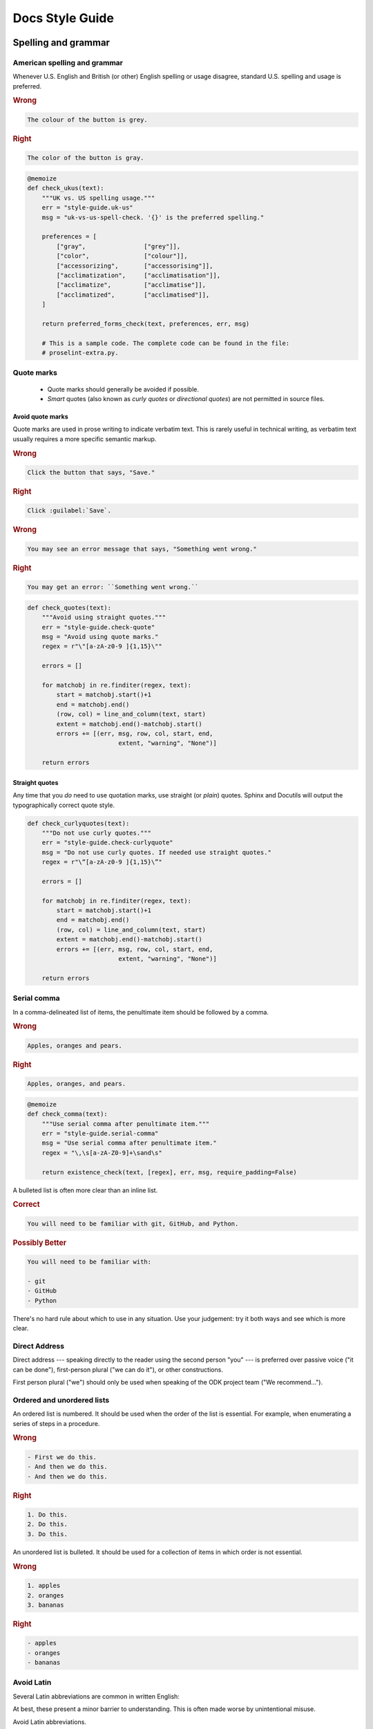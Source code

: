 *****************
Docs Style Guide
*****************

.. _spelling-and-grammar:

Spelling and grammar
=======================

.. _american-spelling:

American spelling and grammar
-----------------------------

Whenever U.S. English and British (or other) English spelling or usage disagree, standard U.S. spelling and usage is preferred.

.. rubric:: Wrong

.. code-block:: rst

  The colour of the button is grey.

.. rubric:: Right

.. code-block:: rst

  The color of the button is gray.

.. code-block:: python
  :class: proselint-extra-checks
  
  @memoize
  def check_ukus(text):
      """UK vs. US spelling usage."""
      err = "style-guide.uk-us"
      msg = "uk-vs-us-spell-check. '{}' is the preferred spelling."

      preferences = [
          ["gray",                ["grey"]],
          ["color",               ["colour"]],
          ["accessorizing",       ["accessorising"]],
          ["acclimatization",     ["acclimatisation"]],
          ["acclimatize",         ["acclimatise"]],
          ["acclimatized",        ["acclimatised"]],
      ]

      return preferred_forms_check(text, preferences, err, msg)

      # This is a sample code. The complete code can be found in the file:
      # proselint-extra.py.

.. _quote-marks:
    
Quote marks
--------------

 - Quote marks should generally be avoided if possible.
 - *Smart* quotes (also known as *curly quotes* or *directional quotes*) are not permitted in source files.
 
.. _avoid-quotes:
 
Avoid quote marks
~~~~~~~~~~~~~~~~~~~~~

Quote marks are used in prose writing to indicate verbatim text. This is rarely useful in technical writing, as verbatim text usually requires a more specific semantic markup.

.. rubric:: Wrong

.. code-block:: rst

  Click the button that says, "Save."
  
.. rubric:: Right

.. code-block:: rst

  Click :guilabel:`Save`.
  
.. rubric:: Wrong

.. code-block:: rst

  You may see an error message that says, "Something went wrong."
  
.. rubric:: Right

.. code-block:: rst

  You may get an error: ``Something went wrong.``

.. code-block:: python
  :class: extra-checks

  def check_quotes(text):
      """Avoid using straight quotes."""
      err = "style-guide.check-quote"
      msg = "Avoid using quote marks."
      regex = r"\"[a-zA-z0-9 ]{1,15}\""

      errors = []

      for matchobj in re.finditer(regex, text):
          start = matchobj.start()+1
          end = matchobj.end()
          (row, col) = line_and_column(text, start)
          extent = matchobj.end()-matchobj.start()
          errors += [(err, msg, row, col, start, end,
                           extent, "warning", "None")]  

      return errors
 
.. _straight-quote:
  
Straight quotes
~~~~~~~~~~~~~~~~~~

Any time that you *do* need to use quotation marks, use straight (or *plain*) quotes. Sphinx and Docutils will output the typographically correct quote style.

.. code-block:: python
  :class: extra-checks

  def check_curlyquotes(text):
      """Do not use curly quotes."""
      err = "style-guide.check-curlyquote"
      msg = "Do not use curly quotes. If needed use straight quotes."
      regex = r"\“[a-zA-z0-9 ]{1,15}\”"

      errors = []

      for matchobj in re.finditer(regex, text):
          start = matchobj.start()+1
          end = matchobj.end()
          (row, col) = line_and_column(text, start)
          extent = matchobj.end()-matchobj.start()
          errors += [(err, msg, row, col, start, end,
                           extent, "warning", "None")]  

      return errors

.. _serial-comma:

Serial comma
-----------------

In a comma-delineated list of items, the penultimate item should be followed by a comma.

.. rubric:: Wrong

.. code-block:: rst

  Apples, oranges and pears.
  
.. rubric:: Right

.. code-block:: rst

  Apples, oranges, and pears.

.. code-block:: python
  :class: style-checks

  @memoize
  def check_comma(text):
      """Use serial comma after penultimate item."""
      err = "style-guide.serial-comma"
      msg = "Use serial comma after penultimate item."
      regex = "\,\s[a-zA-Z0-9]+\sand\s"

      return existence_check(text, [regex], err, msg, require_padding=False)

A bulleted list is often more clear than an inline list.

.. rubric:: Correct

.. code-block:: rst

  You will need to be familiar with git, GitHub, and Python.
  
.. rubric:: Possibly Better

.. code-block:: rst

  You will need to be familiar with:
  
  - git
  - GitHub
  - Python
  
There's no hard rule about which to use in any situation. Use your judgement: try it both ways and see which is more clear.

.. _direct-address:

Direct Address
------------------

Direct address 
--- speaking directly to the reader using the second person "you" --- 
is preferred over
passive voice ("it can be done"),
first-person plural ("we can do it"),
or other constructions.

First person plural ("we") should only be used 
when speaking of the ODK project team
("We recommend...").

.. _ordered-vs-unordered:

Ordered and unordered lists
-----------------------------

An ordered list is numbered. It should be used when the order of the list is essential. For example, when enumerating a series of steps in a procedure.

.. rubric:: Wrong

.. code-block:: rst

  - First we do this.
  - And then we do this.
  - And then we do this.
  
.. rubric:: Right

.. code-block:: rst

  1. Do this.
  2. Do this.
  3. Do this.
  
An unordered list is bulleted. It should be used for a collection of items in which order is not essential.

.. rubric:: Wrong

.. code-block:: rst

  1. apples
  2. oranges
  3. bananas
  
.. rubric:: Right

.. code-block:: rst

  - apples
  - oranges
  - bananas

.. _avoid-latin:

Avoid Latin
-------------

Several Latin abbreviations are common in written English:

.. startignore

 - etc.
 - i.e.
 - e.g.
 - viz.
 - c.f.
 - n.b.
 - ibid.
 - q.v.

.. endignore
 
At best, these present a minor barrier to understanding. This is often made worse by unintentional misuse.

Avoid Latin abbreviations.

.. rubric:: Wrong

.. code-block:: rst

  If you are writing about a specific process (e.g., installing an application)...
  
.. rubric:: Right

.. code-block:: rst

  If you are writing about a specific process (for example, installing an application)...

.. code-block:: python
  :class: style-checks

  @memoize
  def check_latin(text):
      """Avoid using Latin abbreviations."""
      err = "style-guide.latin-abbr"
      msg = "Avoid using Latin abbreviations like \"etc.\", \"i.e.\"."

      list = [
          "etc\.", "etc", "\*etc\.\*", "\*etc\*",
          "i\.e\.", "ie", "\*ie\.\*", "\*ie\*",
          "e\.g\.", "eg", "\*eg\.\*", "\*eg\*",
          "viz\.", "viz", "\*viz\.\*", "\*viz\*",
          "c\.f\.", "cf", "\*cf\.\*", "\*cf\*",
          "n\.b\.", "nb", "\*nb\.\*", "\*nb\*",
          "q\.v\.", "qv", "\*qv\.\*", "\*qv\*",
          "ibid\.", "ibid", "\*ibid\.\*", "\*ibid\*",
        ]

      return existence_check(text, list, err, msg, ignore_case=True)


.. startignore

.. _etc:
  
Etc.
~~~~~~~~

*Et cetera* (or *etc.*) deserves a special mention.

*Et cetera* means "and all the rest," and is often used to indicate that there is more that could or should be said, but which is being omitted.

Writers often use *etc.* to gloss over details of the subject which they are not fully aware of. If you find yourself tempted use *etc.*, ask yourself if you really understand the thing you are writing about.


.. _avoid-unneeded-words:

Avoid unneeded words
-----------------------

.. _adverbs:

Adverbs
~~~~~~~~~~~

Adverbs often contribute nothing. Common offenders include:

 - simply
 - easily
 - just
 - very
 - really
 - basically
 - extremely
 - actually

.. rubric:: Wrong

.. code-block:: rst

  To open the file, simply click the button.
  
.. rubric:: Right

.. code-block:: rst

  To open the file, click the button.
  
.. rubric:: Wrong

.. code-block:: rst

  You can easily edit the form by...
  
.. rubric:: Right

.. code-block:: rst

  To edit the form...

.. code-block:: python
  :class: style-checks

  @memoize
  def check_adverb(text):
      """Avoid using unneeded adverbs."""
      err = "style-guide.unneed-adverb"
      msg = "Avoid using unneeded adverbs like \"just\", \"simply\"."

      list = [
          "simply",
          "easily",
          "just",
          "very",
          "really",
          "basically",
          "extremely",
          "actually",
      ]

      return existence_check(text, list, err, msg, ignore_case=True)

  
.. _filler-phrases:  
  
Filler words and phrases
~~~~~~~~~~~~~~~~~~~~~~~~~~~~~~

Many words and phrases provide no direct meaning. They are often inserted to make a sentence seem more formal, or to simulate a perceived style of business communication. These should be removed.

Common filler phrases and words include:

- to the extent that
- for all intents and purposes
- when all is said and done
- from the perspective of
- point in time

This list is not exhaustive. These "canned phrases" are pervasive in technical writing. Remove them whenever they occur.

.. code-block:: python
  :class: style-checks

  @memoize
  def check_filler(text):
      """Avoid using filler phrases."""
      err = "style-guide.filler-phrase"
      msg = "Avoid using filler phrases like \"to the extent that\"."

      list = [
          "to the extent that",
          "when all is said and done",
          "from the perspective of",
          "point in time",
      ]

      return existence_check(text, list, err, msg, ignore_case=True)


.. endignore

.. _semicolons:

Semicolons
-------------

Semicolons are used to separate two independent clauses which could stand as individual sentences but which the writer feels would benefit by close proximity.

Semicolons can almost always be replaced with periods (full stops). This rarely diminishes correctness and often improves readability.

.. rubric:: Correct

.. code-block:: rst

  These "canned phrases" are pervasive in technical writing; remove them whenever they occur.
  
.. rubric:: Better

.. code-block:: rst

  These "canned phrases" are pervasive in technical writing. Remove them whenever they occur.

.. code-block:: python
  :class: style-checks

  @memoize
  def check_semicolon(text):
      """Avoid using semicolon."""
      err = "style-guide.check-semicolon"
      msg = "Avoid using semicolon."
      regex = ";"

      return existence_check(text, [regex], err, msg, require_padding=False)


.. _pronouns:
    
Pronouns
----------

.. _third-person-pronouns:

Third-person personal pronouns
~~~~~~~~~~~~~~~~~~~~~~~~~~~~~~~~~

.. startignore

Third-person personal pronouns are:

- he/him/his
- she/her/her(s)
- they/them/their(s) 

.. note:: 

  While some people consider *they/them/their* to be non-standard (or "incorrect") as third-person singular, it has gained wide use as a gender-neutral or gender-ambiguous alternative to *he* or *she*.

There are two issues with personal pronouns:

- gender bias
- clarity

To avoid gender bias, the third person gender-neutral *they/then/their(s)* is preferred over *he* or *she* pronouns when writing about abstract individuals.

.. endignore

.. rubric:: Wrong

.. code-block:: rst

  The enumerator uses his device.
  
.. rubric:: Right

.. code-block:: rst

  The enumerator uses their device.


Unfortunately, *they/them/their* is not a perfect solution. Since it is conventionally used as a plural pronoun, it can cause confusion.

Therefore, avoid the use of personal pronouns whenever possible. They are often out of place in technical writing anyway. Rewriting passages to avoid personal pronouns often makes the writing more clear.

.. rubric:: Correct

.. code-block:: rst

  When using Collect, first the enumerator opens the app on their device. Then they complete the survey.
  
.. rubric:: Better

.. code-block:: rst

  To use Collect:
  
  - open the app
  - complete the survey

.. code-block:: python
  :class: style-checks

  @memoize
  def check_pronoun(text):
      """Avoid using third-person personal pronouns."""
      err = "style-guide.personal-pronoun"
      msg = "Avoid using third-person personal pronouns like \"he\", \"she\". In case of absolute need, prefer using \"they\"."

      list = [
          "he",
          "him",
          "his",
          "she",
          "her",
          "hers",
      ]

      return existence_check(text, list, err, msg, ignore_case=True)


.. _same:  
  
"Same"
~~~~~~~~~

*Same*, when used as an impersonal pronoun, is non-standard in Modern American English. It should be avoided.

.. rubric:: Wrong

.. code-block:: rst

  ODK Collect is an Android app. The same can be used for...
  
.. rubric:: Right

.. code-block:: rst

  ODK Collect is an Android app. It can be used for...

.. rubric:: Right

.. code-block:: rst
  
  ODK Collect is an Android app that is used to...

.. code-block:: python
  :class: style-checks

  @memoize
  def check_same(text):
      """Avoid using impersonal pronoun same."""
      err = "style-guide.check-same"
      msg = "Avoid using \"The same\"."
      regex = "\. The same"

      return existence_check(text, [regex], err, msg, ignore_case=False, 
                         require_padding=False)

.. _titles-style-guide:  
  
Titles 
------------

.. _title-casing:

Title case and sentence case
~~~~~~~~~~~~~~~~~~~~~~~~~~~~~~

Document titles should be in ``Title Case`` -- that is, all meaningful words are to be capitalized.

Section titles should use ``Sentence case`` -- that is, only the first word should be capitalized, along with any proper nouns or other words usually capitalized in a sentence.

.. _title-verb-forms:

Verb forms
-----------

If a document or section describes a procedure that someone might do, use a verb ending in *-ing*. (That is, a `gerund <https://en.wikipedia.org/wiki/Gerund>`_.) Do not use the "How to..." construction.

.. rubric:: Wrong

.. code-block:: rst

  How to install ODK Collect
  --------------------------
    
.. rubric:: Right

.. code-block:: rst

  Installing ODK Collect
  ----------------------
    
If section title is a directive to do something (for example, as a step in a procedure), use an imperative. 

.. code-block:: rst

  Installing ODK Aggregate
  ------------------------
  
  Download ODK Aggregate
  ~~~~~~~~~~~~~~~~~~~~~~

  Section content here.

.. code-block:: python
  :class: style-checks

  @memoize
  def check_howto(text):
      """Avoid using how to construct."""
      err = "style-guide.check-howto"
      msg = "Avoid using \"How to\" construction."
      regex = "(How to.*)(\n)([=~\-\"\*]+)"

      return existence_check(text, [regex], err, msg, require_padding=False)
  
.. _section-label-style-guide:  
  
Section labels
~~~~~~~~~~~~~~~~

Section titles should almost always be preceded by labels.

The only exception is very short subsections that repeat --- like the **Right** and **Wrong** titles in this document.

In these cases, you may want to use the :rst:dir:`rubric` directive.

.. code-block:: python
  :class: extra-checks

  def check_label(text):
      """Prefer giving a section label."""
      err = "style-guide.check-label"
      msg = "Add a section label if required."
      regex = r"(.*\n)(( )*\n)(.+\n)(([=\-~\"\']){3,})"

      errors = []
      sym_list = ['===','---','~~~','"""','\'\'\'']
      is_doc_title = True

      for matchobj in re.finditer(regex, text):
          if is_doc_title:
              is_doc_title = False
              continue
          label = matchobj.group(1)
          start = matchobj.start()+1
          end = matchobj.end()
          (row, col) = line_and_column(text, start)
          row = row + 2
          if any(word in text.splitlines(True)[row] for word in sym_list):
              row = row - 1
          col = 0
          extent = matchobj.end()-matchobj.start()
          catches = tuple(re.finditer(r"\.\. _", label))
          if not len(catches):
              errors += [(err, msg, row, col, start, end,
                           extent, "warning", "None")]

      return errors       

    
.. _other-title-considerations:
      
Other titling considerations
~~~~~~~~~~~~~~~~~~~~~~~~~~~~~~

- Do not put step numbers in section titles.
- Readers skim. Section titles should be clear and provide information.

  
.. _writing-about-code:
  
Writing code and writing about code
======================================

ODK Documentation includes code samples in a number of languages. Make sure to follow generally accepted coding style for each language. 

.. _indenting:

Indenting
------------

In code samples:

- Use spaces, not tabs.
- Two spaces for logical indents in most languages.

  - Python samples must use `four spaces per indent level <https://www.python.org/dev/peps/pep-0008/#indentation>`_.
  
- Strive for clarity. Sometimes nonstandard indentation, especially when combined with non-syntactic line breaks, makes things easier to read.

  - Make sure that line breaks and indentation stay within the valid syntax of the language.

Using two spaces keeps code sample lines shorter, which makes them easier to view.

.. rubric:: Example of indenting for clarity

.. code-block:: HTTP

  HTTP/1.0 401 Unauthorized
  Server: HTTPd/0.9
  Date: Sun, 10 Apr 2005 20:26:47 GMT
  WWW-Authenticate: Digest realm="testrealm@host.com",
			   qop="auth,auth-int",
			   nonce="dcd98b7102dd2f0e8b11d0f600bfb0c093",
			   opaque="5ccc069c403ebaf9f0171e9517f40e41"
  Content-Type: text/html
  Content-Length: 311

.. _meaningful-names:

Meaningful names
-----------------

When writing sample code, avoid meaningless names.

.. rubric:: Wrong

.. code-block:: python

  def myFunction(foo):

    for bar in foo:
       bar[foo] = foo[spam] + spam[foo]

    return foobar

.. _xml-html-style-guide:

XML and HTML
---------------

Some of the terms often used to describe XML and HTML code structures are imprecise or confusing. For clarity, we restrict certain terms and uses.

Likewise, coding practices and styles for XML and HTML vary widely. For the sake of clarity and consistency, samples should follow the guidelines set forth here.

.. _xml-element:

Element
~~~~~~~~~~~

The following piece of code represents an **element**:

.. code-block:: xml

  <element>
    Some content.
  </element>

.. note:: 

  An element is **not** a *block* or a *tag*.
  
  - *Tag* is defined below.
  - *Block* has a specific meaning in HTML and XML templates, and should generally be avoided outside those contexts.

.. _xml-tag:
  
Tag
~~~~~~

A **tag** is the token that begins or ends an element.

.. code-block:: xml

  <element>  <!-- The opening tag of this element. -->
    Some content.
  </element> <!-- The closing tag. -->
  
The word *tag* has often been used to refer to the entire element. For clarity, we will avoid that here.


.. _xml-node:

Node
~~~~~

The word *node* is often used interchangeably with *element*.

For clarity, we make the following distinction:

- An HTML or XML document has *elements*, not *nodes*.
- A *node* is part of a "live" DOM tree or other dynamic representation.

  - An XML or HTML element becomes an *element node* in a DOM tree.
  - There are also other types of nodes in a DOM tree.

.. _xml-attributes-values:

Attributes and values
~~~~~~~~~~~~~~~~~~~~~~~

An element may have attributes. Attributes have values. Values are wrapped in straight double-quotes.

.. code-block:: xml

  <element attribute="value">
    Content.
  </element>
  
Other names for attributes, such as *variables* or *properties*, should be avoided.

.. _xml-element-content:
  
Element content
~~~~~~~~~~~~~~~~

The code between the opening and closing tags of an element is the content. Content can include other elements, which are called *child elements*.

.. code-block:: xml

  <element>
    Content.
    <child-element>
      More content.
    </child-element>
  </element>
  
When an element is empty, it can be called a *null element*.

.. code-block:: xml

  <null-element attribute="value" />

In XML, null element tags always self-close. This is not the case in HTML. 

- HTML elements that are always null (for example, `<img>`) do not need to be self-closed.
- Empty HTML elements that normally accept content have a separate closing tag.

.. code-block:: html

  <img src="awesome-picture.jpeg">

  <script src="some-javascript.js"></script>

.. _xml-capitalization:
  
Capitalization
~~~~~~~~~~~~~~~~

For all HTML samples, tag names and attribute names should be ``all lowercase``. 

Newly-written XML examples should also be ``all lowercase``.

XML examples that show actual code generated by tools in the ODK ecosystem should replicate that code exactly, regardless of its capitalization practice.

.. _odk-jargon:

ODK jargon
=============

.. _writing-about-odk:

ODK and ODK Docs
-------------------

.. startignore

.. rubric:: Wrong

- odk-x
- ODK-X docs
- ODK-X documentation

.. rubric:: Right

- ODK-X
- ODK-X Docs
- ODK-X Documentation

.. rubric:: Probably want to avoid...

- ODK-X Documentation

.. code-block:: python
  :class: style-checks

  @memoize
  def check_odkspell(text):
      """ODK-X spelling usage."""
      err = "style-guide.spelling-odkx"
      msg = "ODK-X spell check. '{}' is the preferred usage."

      preferences = [

          ["ODK-X",                   ["Odk-x"]],
          ["ODK-X",                   ["{0} odk-x"]],
          ["ODK-X Docs",              ["ODK-X docs"]],
          ["ODK-X Documentation",     ["ODK-X documentation"]]
      ]

      return preferred_forms_check(text, preferences, err, msg, ignore_case=False)

.. _odk-app-project-names:

ODK-X app and project names
---------------------------

ODK-X includes a number of components, including:

- Survey
- Tables

These should always be capitalized.

The **ODK-X** prefix (as in, *`ODK-X Survey <https://docs.odk-x.org/survey-using/>`_*) should be used the first time a document mentions the app or project, or any other time it would be unclear.

A few projects should *always* use the **ODK-X** prefix:

- `ODK-X Survey <https://docs.odk-x.org/survey-using/>`_
- ODK-X Sync
- ODK-X Docs

.. code-block:: python
  :class: style-checks

  @memoize
  def check_appspell(text):
      """ODK spelling usage."""
      err = "style-guide.spelling-odkx"
      msg = "ODK-X spell check. '{}' is the preferred usage."

      preferences = [
          ["Aggregate",             ["{0} aggregate"]],
          ["Briefcase",             ["{0} briefcase"]]
      ]

      return preferred_forms_check(text, preferences, err, msg, ignore_case=False)

.. endignore
